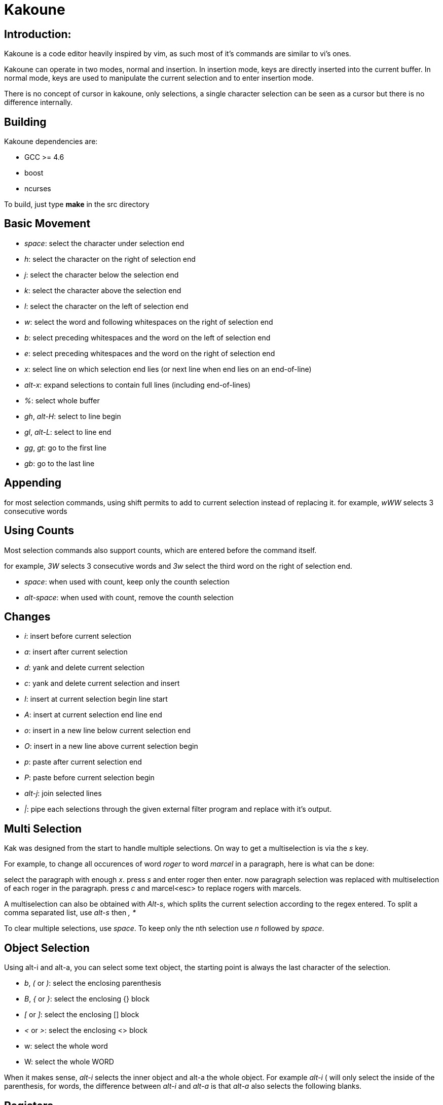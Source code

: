 Kakoune
=======

Introduction:
-------------

Kakoune is a code editor heavily inspired by vim, as such most of it's
commands are similar to vi's ones.

Kakoune can operate in two modes, normal and insertion. In insertion mode,
keys are directly inserted into the current buffer. In normal mode, keys
are used to manipulate the current selection and to enter insertion mode.

There is no concept of cursor in kakoune, only selections, a single character
selection can be seen as a cursor but there is no difference internally.

Building
--------

Kakoune dependencies are:

 * GCC >= 4.6
 * boost
 * ncurses

To build, just type *make* in the src directory

Basic Movement
--------------

 * _space_: select the character under selection end

 * _h_: select the character on the right of selection end
 * _j_: select the character below the selection end
 * _k_: select the character above the selection end
 * _l_: select the character on the left of selection end

 * _w_: select the word and following whitespaces  on the right of selection end
 * _b_: select preceding whitespaces and the word on the left of selection end
 * _e_: select preceding whitespaces and the word on the right of selection end

 * _x_: select line on which selection end lies (or next line when end lies on
        an end-of-line)
 * _alt-x_: expand selections to contain full lines (including end-of-lines)

 * _%_: select whole buffer

 * _gh_, _alt-H_: select to line begin
 * _gl_, _alt-L_: select to line end

 * _gg_, _gt_: go to the first line
 * _gb_: go to the last line

Appending
---------

for most selection commands, using shift permits to add to current selection
instead of replacing it. for example, _wWW_ selects 3 consecutive words

Using Counts
------------

Most selection commands also support counts, which are entered before the
command itself.

for example, _3W_ selects 3 consecutive words and _3w_ select the third word on
the right of selection end.

* _space_: when used with count, keep only the counth selection
* _alt-space_: when used with count, remove the counth selection

Changes
-------

 * _i_: insert before current selection
 * _a_: insert after current selection
 * _d_: yank and delete current selection
 * _c_: yank and delete current selection and insert

 * _I_: insert at current selection begin line start
 * _A_: insert at current selection end line end
 * _o_: insert in a new line below current selection end
 * _O_: insert in a new line above current selection begin

 * _p_: paste after current selection end
 * _P_: paste before current selection begin

 * _alt-j_: join selected lines

 * _|_: pipe each selections through the given external filter program
        and replace with it's output.

Multi Selection
---------------

Kak was designed from the start to handle multiple selections.
On way to get a multiselection is via the _s_ key.

For example, to change all occurences of word 'roger' to word 'marcel'
in a paragraph, here is what can be done:

select the paragraph with enough _x_. press _s_ and enter roger then enter.
now paragraph selection was replaced with multiselection of each roger in
the paragraph. press _c_ and marcel<esc> to replace rogers with marcels.

A multiselection can also be obtained with _Alt-s_, which splits the current
selection according to the regex entered. To split a comma separated list,
use _alt-s_ then ', *'

To clear multiple selections, use _space_. To keep only the nth selection
use _n_ followed by _space_.

Object Selection
----------------

Using alt-i and alt-a, you can select some text object, the starting
point is always the last character of the selection.

* _b_, _(_ or _)_: select the enclosing parenthesis
* _B_, _{_ or _}_: select the enclosing {} block
* _[_ or _]_: select the enclosing [] block
* _<_ or _>_: select the enclosing <> block
* w: select the whole word
* W: select the whole WORD

When it makes sense, _alt-i_ selects the inner object and alt-a the whole
object. For example _alt-i_ ( will only select the inside of the parenthesis,
for words, the difference between _alt-i_ and _alt-a_ is that _alt-a_ also
selects the following blanks.

Registers
---------

registers are named list of text. They are used for various purpose, like
storing the last yanked test, or the captures groups associated with the
last selection.

While in insert mode, ctrl-r followed by a register name (one character)
inserts it.

For example, ctrl-r followed by " will insert the currently yanked text.
ctrl-r followed by 2 will insert the second capture group from the last regex
selection.

Registers are lists, instead of simply text in order to interact well with
multiselection. Each selection have it's own captures, or yank buffer.

Highlighters
------------

Manipulation of the displayed text is done through highlighters, which can be added
or removed with the command :addhl <highlighter_name> <highlighter_parameters...>
and :rmhl <highlighter_id>

existing highlighters are:

* *highlight_selections*: used to make current selection visible
* *expand_tabs*: expand tabs to next 8 multiple column (to make configurable)
* *number_lines*: show line numbers
* *regex*: highlight a regex, takes 3 parameters <regex> <fg_color> <bg_color>
* *group*: highlighter group, containing other highlighters. takes one
           parameter, <group_name>. useful when multiple highlighters work
           together and need to be removed as one. Adding and removing from
           a group can be done using
           :addhl -group <group> <highlighter_name> <highlighter_parameters...>
           :rmhl  -group <group> <highlighter_name>

Filters
-------

Filters can be installed to interact with buffer modifications. They can be
added or removed with :addfilter <filter_name> <filter_parameters...> and
:rmfilter <filter_id>

exisiting filters are:

* *preserve_indent*: insert previous line indent when inserting a newline
* *cleanup_whitespaces*: remove trailing whitespaces on the previous line
                         when inserting an end-of-line.
* *expand_tabulations*: insert spaces instead of tab characters

Hooks
-----

commands can be registred to be executed when certain events arise.
to register a hook, use the hook command.

:hook <scope> <hook_name> <filtering_regex> <command> <command_args>...

<scope> can be either global, buffer or window, the scope are hierarchical,
meaning that a Window calling a hook will execute it's own, the buffer ones
and the global ones.

for example, to automatically use line numbering with .cc files,
use the following command:

:hook global WinCreate .*\.cc addhl number_lines

Shell expension
---------------

Commands support the shell backtick syntax, and kakoune internal state
can be accessed through environment variable. For example, if you are
editing the editor.cc file, typing ':edit `echo ${kak_bufname/%.cc/.hh}`'
will edit the editor.hh file.

